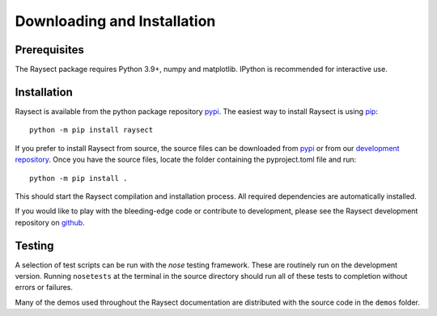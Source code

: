 
============================
Downloading and Installation
============================

Prerequisites
~~~~~~~~~~~~~

The Raysect package requires Python 3.9+, numpy and matplotlib.
IPython is recommended for interactive use.

Installation
~~~~~~~~~~~~

Raysect is available from the python package repository `pypi <https://pypi.python.org/pypi/raysect>`_. The easiest way to install Raysect is using `pip <https://pip.pypa.io/en/stable/>`_::

    python -m pip install raysect

If you prefer to install Raysect from source, the source files can be downloaded from `pypi <https://pypi.python.org/pypi/raysect>`_ or from our `development repository <https://github.com/raysect/source>`_. Once you have the source files, locate the folder containing the pyproject.toml file and run::

    python -m pip install .

This should start the Raysect compilation and installation process.
All required dependencies are automatically installed.

If you would like to play with the bleeding-edge code or contribute to development, please see the Raysect development repository on `github <https://github.com/raysect/source>`_.


Testing
~~~~~~~

A selection of test scripts can be run with the `nose` testing framework. These are routinely
run on the development version.  Running ``nosetests`` at the terminal in the source directory
should run all of these tests to completion without errors or failures.

Many of the demos used throughout the Raysect documentation are distributed with the source code in
the ``demos`` folder.

